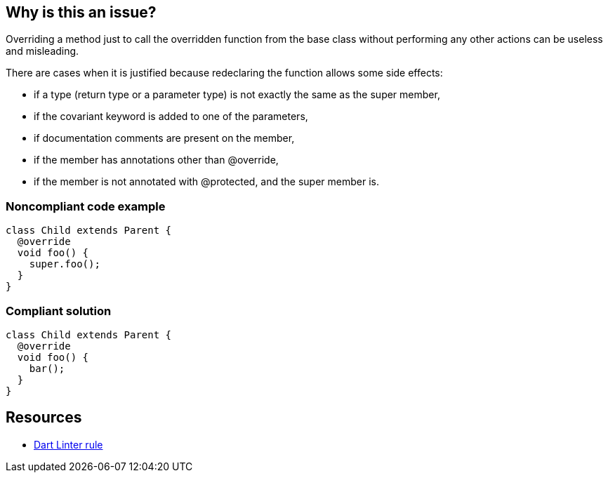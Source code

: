 == Why is this an issue?

Overriding a method just to call the overridden function from the base class without performing any other actions can be useless and misleading.


There are cases when it is justified because redeclaring the function allows some side effects:

* if a type (return type or a parameter type) is not exactly the same as the super member,
* if the covariant keyword is added to one of the parameters,
* if documentation comments are present on the member,
* if the member has annotations other than @override,
* if the member is not annotated with @protected, and the super member is.

=== Noncompliant code example

[source,dart,diff-id=1,diff-type=noncompliant]
----
class Child extends Parent {
  @override
  void foo() {
    super.foo();
  }
}
----

=== Compliant solution

[source,dart,diff-id=1,diff-type=compliant]
----
class Child extends Parent {
  @override
  void foo() {
    bar();
  }
}
----

== Resources

* https://dart.dev/tools/linter-rules/unnecessary_overrides[Dart Linter rule]
